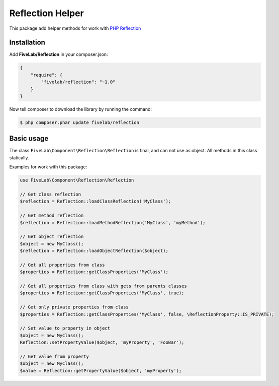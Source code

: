 .. title:: Reflection helper for PHP

=================
Reflection Helper
=================

This package add helper methods for work with `PHP Reflection <http://php.net/manual/en/book.reflection.php>`_

Installation
------------

Add **FiveLab/Reflection** in your composer.json:

.. code-block:: json

    {
        "require": {
            "fivelab/reflection": "~1.0"
        }
    }


Now tell composer to download the library by running the command:


.. code-block:: bash

    $ php composer.phar update fivelab/reflection


Basic usage
-----------

The class ``FiveLab\Component\Reflection\Reflection`` is final, and can not use as object.
All methods in this class statically.

Examples for work with this package:

.. code-block:: php

    use FiveLab\Component\Reflection\Reflection

    // Get class reflection
    $reflection = Reflection::loadClassReflection('MyClass');

    // Get method reflection
    $reflection = Reflection::loadMethodReflection('MyClass', 'myMethod');

    // Get object reflection
    $object = new MyClass();
    $reflection = Reflection::loadObjectReflection($object);

    // Get all properties from class
    $properties = Reflection::getClassProperties('MyClass');

    // Get all properties from class with gets from parents classes
    $properties = Reflection::getClassProperties('MyClass', true);

    // Get only private properties from class
    $properties = Reflection::getClassProperties('MyClass', false, \ReflectionProperty::IS_PRIVATE);

    // Set value to property in object
    $object = new MyClass();
    Reflection::setPropertyValue($object, 'myProperty', 'FooBar');

    // Get value from property
    $object = new MyClass();
    $value = Reflection::getPropertyValue($object, 'myProperty');

